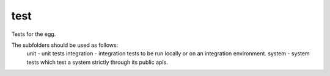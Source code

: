 test
====

Tests for the egg.  

The subfolders should be used as follows:
    unit - unit tests
    integration - integration tests to be run locally or on an integration environment.
    system - system tests which test a system strictly through its public apis.
